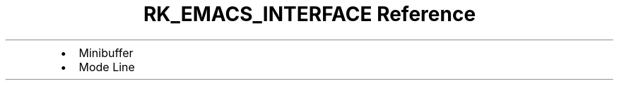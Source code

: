 .\" Automatically generated by Pandoc 3.6
.\"
.TH "RK_EMACS_INTERFACE Reference" "" "" ""
.IP \[bu] 2
Minibuffer
.IP \[bu] 2
Mode Line
